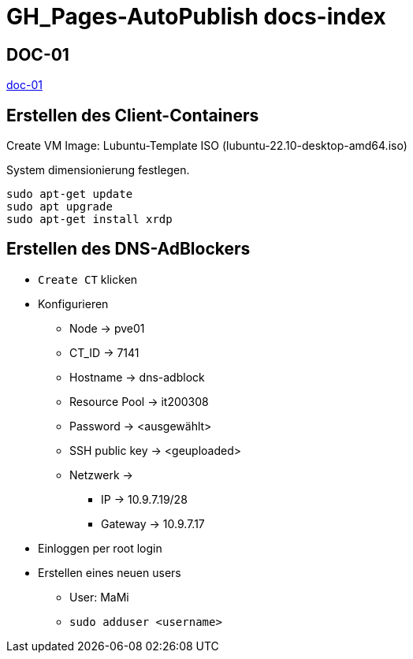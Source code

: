 = GH_Pages-AutoPublish docs-index

== DOC-01
xref:doc-01.adoc[doc-01]

== Erstellen des Client-Containers
Create VM
Image: Lubuntu-Template ISO (lubuntu-22.10-desktop-amd64.iso)

System dimensionierung festlegen.

[source, bash]
----
sudo apt-get update
sudo apt upgrade
sudo apt-get install xrdp
----

== Erstellen des DNS-AdBlockers
* ``Create CT`` klicken
* Konfigurieren
** Node -> pve01
** CT_ID -> 7141
** Hostname -> dns-adblock
** Resource Pool -> it200308
** Password -> <ausgewählt>
** SSH public key -> <geuploaded>
** Netzwerk ->
*** IP -> 10.9.7.19/28
*** Gateway -> 10.9.7.17
* Einloggen per root login
* Erstellen eines neuen users
** User: MaMi
** ``sudo adduser <username>``


